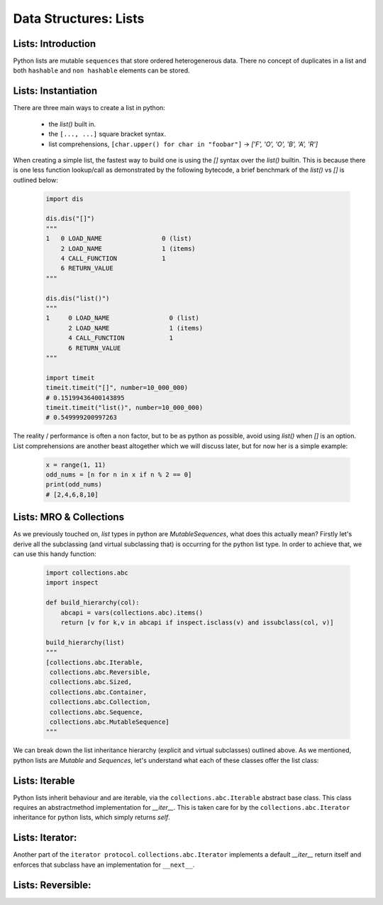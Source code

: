 Data Structures: Lists
======================

Lists: Introduction
--------------------

Python lists are mutable ``sequences`` that store ordered heterogenerous data.  There no concept of duplicates
in a list and both ``hashable`` and ``non hashable`` elements can be stored.

Lists: Instantiation
---------------------

There are three main ways to create a list in python:

    * the `list()` built in.
    * the ``[..., ...]`` square bracket syntax.
    * list comprehensions, ``[char.upper() for char in "foobar"]`` -> `['F', 'O', 'O', 'B', 'A', 'R']`

When creating a simple list, the fastest way to build one is using the `[]` syntax over the `list()` builtin.
This is because there is one less function lookup/call as demonstrated by the following bytecode, a brief benchmark
of the `list()` vs `[]` is outlined below:

    .. code-block:: python

        import dis

        dis.dis("[]")
        """
        1   0 LOAD_NAME                0 (list)
            2 LOAD_NAME                1 (items)
            4 CALL_FUNCTION            1
            6 RETURN_VALUE
        """

        dis.dis("list()")
        """
        1     0 LOAD_NAME                0 (list)
              2 LOAD_NAME                1 (items)
              4 CALL_FUNCTION            1
              6 RETURN_VALUE
        """

        import timeit
        timeit.timeit("[]", number=10_000_000)
        # 0.15199436400143895
        timeit.timeit("list()", number=10_000_000)
        # 0.549999200997263

The reality / performance is often a non factor, but to be as python as possible,
avoid using `list()` when `[]` is an option.  List comprehensions are another beast
altogether which we will discuss later, but for now her is a simple example:

    .. code-block:: python

        x = range(1, 11)
        odd_nums = [n for n in x if n % 2 == 0]
        print(odd_nums)
        # [2,4,6,8,10]

Lists: MRO & Collections
-------------------------

As we previously touched on, `list` types in python are `MutableSequences`, what does this actually mean?  Firstly
let's derive all the subclassing (and virtual subclassing that) is occurring for the python list type.  In order
to achieve that, we can use this handy function:

    .. code-block:: python

        import collections.abc
        import inspect

        def build_hierarchy(col):
            abcapi = vars(collections.abc).items()
            return [v for k,v in abcapi if inspect.isclass(v) and issubclass(col, v)]

        build_hierarchy(list)
        """
        [collections.abc.Iterable,
         collections.abc.Reversible,
         collections.abc.Sized,
         collections.abc.Container,
         collections.abc.Collection,
         collections.abc.Sequence,
         collections.abc.MutableSequence]
        """

We can break down the list inheritance hierarchy (explicit and virtual subclasses) outlined above. As we mentioned,
python lists are `Mutable` and `Sequences`, let's understand what each of these classes offer the list class:

Lists: Iterable
----------------

Python lists inherit behaviour and are iterable, via the ``collections.abc.Iterable`` abstract base class.
This class requires an abstractmethod implementation for `__iter__`.  This is taken care for by the
``collections.abc.Iterator`` inheritance for python lists, which simply returns `self`.

Lists: Iterator:
-----------------

Another part of the ``iterator protocol``.  ``collections.abc.Iterator`` implements a default `__iter__`
return itself and enforces that subclass have an implementation for ``__next__``.

Lists: Reversible:
-------------------

